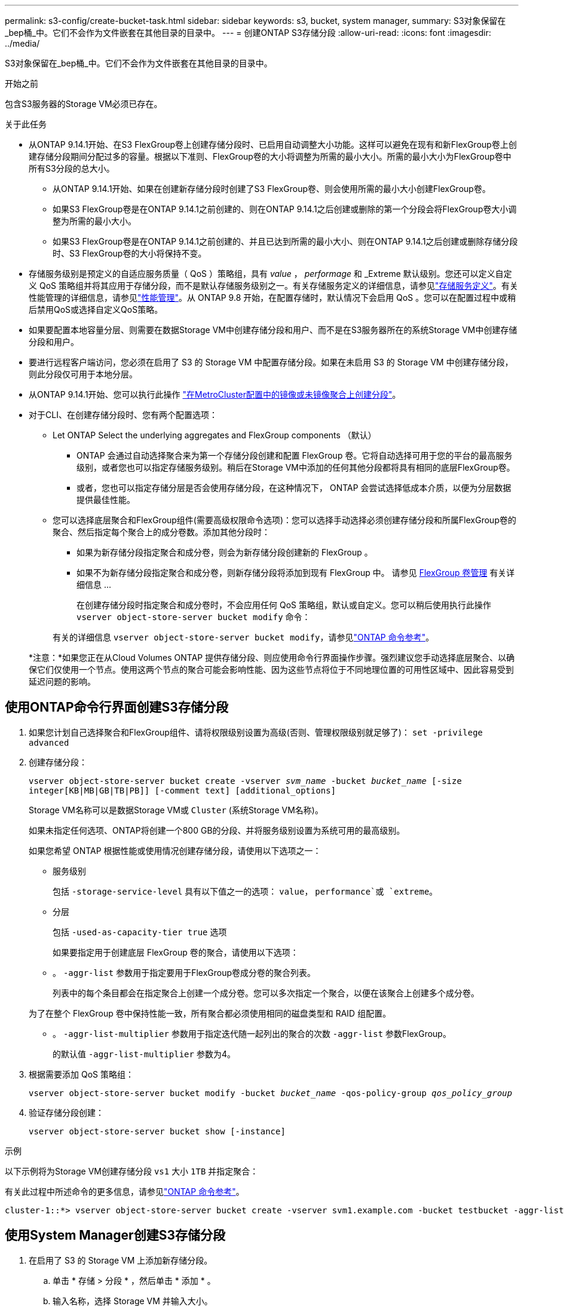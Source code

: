 ---
permalink: s3-config/create-bucket-task.html 
sidebar: sidebar 
keywords: s3, bucket, system manager, 
summary: S3对象保留在_bep桶_中。它们不会作为文件嵌套在其他目录的目录中。 
---
= 创建ONTAP S3存储分段
:allow-uri-read: 
:icons: font
:imagesdir: ../media/


[role="lead"]
S3对象保留在_bep桶_中。它们不会作为文件嵌套在其他目录的目录中。

.开始之前
包含S3服务器的Storage VM必须已存在。

.关于此任务
* 从ONTAP 9.14.1开始、在S3 FlexGroup卷上创建存储分段时、已启用自动调整大小功能。这样可以避免在现有和新FlexGroup卷上创建存储分段期间分配过多的容量。根据以下准则、FlexGroup卷的大小将调整为所需的最小大小。所需的最小大小为FlexGroup卷中所有S3分段的总大小。
+
** 从ONTAP 9.14.1开始、如果在创建新存储分段时创建了S3 FlexGroup卷、则会使用所需的最小大小创建FlexGroup卷。
** 如果S3 FlexGroup卷是在ONTAP 9.14.1之前创建的、则在ONTAP 9.14.1之后创建或删除的第一个分段会将FlexGroup卷大小调整为所需的最小大小。
** 如果S3 FlexGroup卷是在ONTAP 9.14.1之前创建的、并且已达到所需的最小大小、则在ONTAP 9.14.1之后创建或删除存储分段时、S3 FlexGroup卷的大小将保持不变。


* 存储服务级别是预定义的自适应服务质量（ QoS ）策略组，具有 _value_ ， _performage_ 和 _Extreme 默认级别。您还可以定义自定义 QoS 策略组并将其应用于存储分段，而不是默认存储服务级别之一。有关存储服务定义的详细信息，请参见link:storage-service-definitions-reference.html["存储服务定义"]。有关性能管理的详细信息，请参见link:../performance-admin/index.html["性能管理"]。从 ONTAP 9.8 开始，在配置存储时，默认情况下会启用 QoS 。您可以在配置过程中或稍后禁用QoS或选择自定义QoS策略。


* 如果要配置本地容量分层、则需要在数据Storage VM中创建存储分段和用户、而不是在S3服务器所在的系统Storage VM中创建存储分段和用户。
* 要进行远程客户端访问，您必须在启用了 S3 的 Storage VM 中配置存储分段。如果在未启用 S3 的 Storage VM 中创建存储分段，则此分段仅可用于本地分层。
* 从ONTAP 9.14.1开始、您可以执行此操作 link:create-bucket-mcc-task.html["在MetroCluster配置中的镜像或未镜像聚合上创建分段"]。
* 对于CLI、在创建存储分段时、您有两个配置选项：
+
** Let ONTAP Select the underlying aggregates and FlexGroup components （默认）
+
*** ONTAP 会通过自动选择聚合来为第一个存储分段创建和配置 FlexGroup 卷。它将自动选择可用于您的平台的最高服务级别，或者您也可以指定存储服务级别。稍后在Storage VM中添加的任何其他分段都将具有相同的底层FlexGroup卷。
*** 或者，您也可以指定存储分层是否会使用存储分段，在这种情况下， ONTAP 会尝试选择低成本介质，以便为分层数据提供最佳性能。


** 您可以选择底层聚合和FlexGroup组件(需要高级权限命令选项)：您可以选择手动选择必须创建存储分段和所属FlexGroup卷的聚合、然后指定每个聚合上的成分卷数。添加其他分段时：
+
*** 如果为新存储分段指定聚合和成分卷，则会为新存储分段创建新的 FlexGroup 。
*** 如果不为新存储分段指定聚合和成分卷，则新存储分段将添加到现有 FlexGroup 中。
请参见 xref:../flexgroup/index.html[FlexGroup 卷管理] 有关详细信息 ...
+
在创建存储分段时指定聚合和成分卷时，不会应用任何 QoS 策略组，默认或自定义。您可以稍后使用执行此操作 `vserver object-store-server bucket modify` 命令：

+
有关的详细信息 `vserver object-store-server bucket modify`，请参见link:https://docs.netapp.com/us-en/ontap-cli/vserver-object-store-server-show.html["ONTAP 命令参考"^]。

+
*注意：*如果您正在从Cloud Volumes ONTAP 提供存储分段、则应使用命令行界面操作步骤。强烈建议您手动选择底层聚合、以确保它们仅使用一个节点。使用这两个节点的聚合可能会影响性能、因为这些节点将位于不同地理位置的可用性区域中、因此容易受到延迟问题的影响。









== 使用ONTAP命令行界面创建S3存储分段

. 如果您计划自己选择聚合和FlexGroup组件、请将权限级别设置为高级(否则、管理权限级别就足够了)： `set -privilege advanced`
. 创建存储分段：
+
`vserver object-store-server bucket create -vserver _svm_name_ -bucket _bucket_name_ [-size integer[KB|MB|GB|TB|PB]] [-comment text] [additional_options]`

+
Storage VM名称可以是数据Storage VM或 `Cluster` (系统Storage VM名称)。

+
如果未指定任何选项、ONTAP将创建一个800 GB的分段、并将服务级别设置为系统可用的最高级别。

+
如果您希望 ONTAP 根据性能或使用情况创建存储分段，请使用以下选项之一：

+
** 服务级别
+
包括 `-storage-service-level` 具有以下值之一的选项： `value`， `performance`或 `extreme`。

** 分层
+
包括 `-used-as-capacity-tier true` 选项



+
如果要指定用于创建底层 FlexGroup 卷的聚合，请使用以下选项：

+
** 。 `-aggr-list` 参数用于指定要用于FlexGroup卷成分卷的聚合列表。
+
列表中的每个条目都会在指定聚合上创建一个成分卷。您可以多次指定一个聚合，以便在该聚合上创建多个成分卷。

+
为了在整个 FlexGroup 卷中保持性能一致，所有聚合都必须使用相同的磁盘类型和 RAID 组配置。

** 。 `-aggr-list-multiplier` 参数用于指定迭代随一起列出的聚合的次数 `-aggr-list` 参数FlexGroup。
+
的默认值 `-aggr-list-multiplier` 参数为4。



. 根据需要添加 QoS 策略组：
+
`vserver object-store-server bucket modify -bucket _bucket_name_ -qos-policy-group _qos_policy_group_`

. 验证存储分段创建：
+
`vserver object-store-server bucket show [-instance]`



.示例
以下示例将为Storage VM创建存储分段 `vs1` 大小 `1TB` 并指定聚合：

有关此过程中所述命令的更多信息，请参见link:https://docs.netapp.com/us-en/ontap-cli/["ONTAP 命令参考"^]。

[listing]
----
cluster-1::*> vserver object-store-server bucket create -vserver svm1.example.com -bucket testbucket -aggr-list aggr1 -size 1TB
----


== 使用System Manager创建S3存储分段

. 在启用了 S3 的 Storage VM 上添加新存储分段。
+
.. 单击 * 存储 > 分段 * ，然后单击 * 添加 * 。
.. 输入名称，选择 Storage VM 并输入大小。
+
*** 如果此时单击 * 保存 * ，则会使用以下默认设置创建一个存储分段：
+
**** 除非任何组策略已生效，否则不会向任何用户授予对存储分段的访问权限。
+

NOTE: 您不应使用 S3 root 用户管理 ONTAP 对象存储并共享其权限，因为它对对象存储具有无限制的访问权限。而是使用您分配的管理权限创建一个用户或组。

**** 系统可用性最高的服务质量（性能）级别。


*** 单击*Save*以使用这些默认值创建分段。








=== 配置其他权限和限制

您可以在配置存储分段时单击*More Options (*更多选项*)来配置对象锁定、用户权限和性能级别设置，也可以稍后修改这些设置。

如果要使用 S3 对象存储进行 FabricPool 分层，请考虑选择 * 用于分层 * （使用低成本介质，为分层数据提供最佳性能），而不是性能服务级别。

如果对分段启用了版本控制、则可以使用S3客户端将对象锁定保留时间放置在特定版本的对象上。锁定对象的特定版本不会阻止删除对象的其他版本。如果要为对象启用版本控制以便稍后恢复，请选择*Enable Versioning*。如果要在存储分段上启用对象锁定、则默认情况下会启用版本控制。有关对象版本控制的信息，请参见 https://docs.aws.amazon.com/AmazonS3/latest/userguide/Versioning.html["在适用于Amazon的S3存储分段中使用版本控制"]。

从9.14.1开始、S3存储分段支持对象锁定。创建分段时、必须启用S3对象锁定。无法对已有分段启用对象锁定。对象锁定只能在本机S3用例中使用。配置为使用S3协议的多协议NAS卷应使用SnapLock将数据提交到WORM存储。S3对象锁定需要标准SnapLock许可证。此许可证包含在中link:../system-admin/manage-licenses-concept.html["ONTAP One"]。

在ONTAP One之前、SnapLock许可证包含在"安全性和合规性"包中。安全与合规性包不再提供、但仍然有效。虽然目前并不需要，但现有客户可以选择link:../system-admin/download-nlf-task.html["升级到ONTAP One"]。如果您在存储桶上启用对象锁定，您应该link:../system-admin/manage-license-task.html["验证是否已安装SnapLock许可证"] 。如果未安装SnapLock许可证，则必须link:../system-admin/install-license-task.html["安装"]启用对象锁定之前，请先执行此操作。

确认已安装SnapLock许可证后，要防止存储分段中的对象被删除或覆盖，请选择*Enable object locking*。锁定可以在所有或特定版本的对象上启用、并且只能在为集群节点初始化SnapLock Compliance时钟时才启用。请按照以下步骤操作：

. 如果未在集群的任何节点上初始化SnapLock Compliance时钟，则会显示*初 始化SnapLock Compliance Clock*按钮。单击*初始化SnapLock Compliance Clock*以初始化集群节点上的SnapLock Compliance时钟。
. 选择*监管*模式可激活基于时间的锁定，该锁定允许对对象具有_Write Once, Read M众多(WORM)_权限。即使在_监管_模式下、具有特定权限的管理员用户也可以删除这些对象。
. 如果要对对象指定更严格的删除和更新规则，请选择*Compliance模式。在此对象锁定模式下、对象只能在指定保留期限结束后过期。除非指定保留期限、否则对象将无限期保持锁定状态。
. 如果希望锁定在特定时间段内有效、请指定锁定的保留期限(以天或年为单位)。
+

NOTE: 锁定适用于分版本和非分版本S3分段。对象锁定不适用于NAS对象。



您可以为存储分段配置保护和权限设置以及性能服务级别。


NOTE: 在配置权限之前、您必须已创建用户和组。

有关信息，请参见 link:../s3-snapmirror/create-remote-mirror-new-bucket-task.html["为新存储分段创建镜像"]。



=== 验证对存储分段的访问

在S3客户端应用程序(无论是ONTAP S3还是外部第三方应用程序)上、您可以输入以下命令来验证您对新创建存储分段的访问权限：

* S3 服务器 CA 证书。
* 用户的访问密钥和机密密钥。
* S3 服务器 FQDN 名称和存储分段名称。


